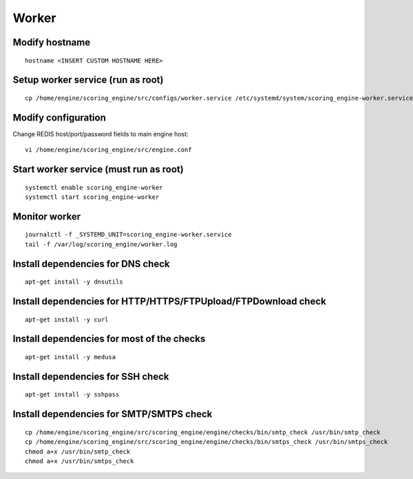 Worker
------

Modify hostname
+++++++++++++++
::

  hostname <INSERT CUSTOM HOSTNAME HERE>

Setup worker service (run as root)
++++++++++++++++++++++++++++++++++
::

  cp /home/engine/scoring_engine/src/configs/worker.service /etc/systemd/system/scoring_engine-worker.service

Modify configuration
++++++++++++++++++++
Change REDIS host/port/password fields to main engine host::

  vi /home/engine/scoring_engine/src/engine.conf

Start worker service (must run as root)
+++++++++++++++++++++++++++++++++++++++
::

  systemctl enable scoring_engine-worker
  systemctl start scoring_engine-worker

Monitor worker
++++++++++++++
::

  journalctl -f _SYSTEMD_UNIT=scoring_engine-worker.service
  tail -f /var/log/scoring_engine/worker.log

Install dependencies for DNS check
++++++++++++++++++++++++++++++++++
::

  apt-get install -y dnsutils

Install dependencies for HTTP/HTTPS/FTPUpload/FTPDownload check
+++++++++++++++++++++++++++++++++++++++++++++++++++++++++++++++
::

  apt-get install -y curl

Install dependencies for most of the checks
+++++++++++++++++++++++++++++++++++++++++++
::

  apt-get install -y medusa

Install dependencies for SSH check
++++++++++++++++++++++++++++++++++
::

  apt-get install -y sshpass

Install dependencies for SMTP/SMTPS check
+++++++++++++++++++++++++++++++++++++++++
::

  cp /home/engine/scoring_engine/src/scoring_engine/engine/checks/bin/smtp_check /usr/bin/smtp_check
  cp /home/engine/scoring_engine/src/scoring_engine/engine/checks/bin/smtps_check /usr/bin/smtps_check
  chmod a+x /usr/bin/smtp_check
  chmod a+x /usr/bin/smtps_check

